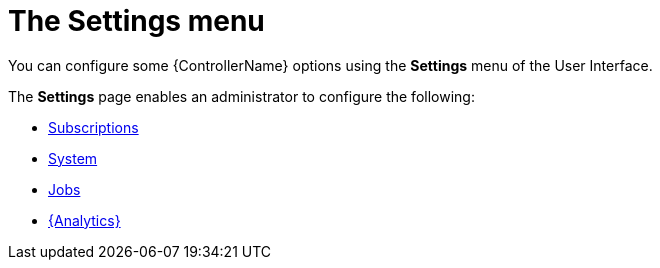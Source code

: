 [id="con-controller-settings"]

= The Settings menu

You can configure some {ControllerName} options using the *Settings* menu of the User Interface. 		


The *Settings* page enables an administrator to configure the following:

* link:{BaseURL}/documentation/red_hat_ansible_automation_platform/{PlatfromVers}/html/automation_controller_administration_guide/assembly-ag-controller-config#proc-controller-configure-subscriptions[Subscriptions]
* link:{BaseURL}/documentation/red_hat_ansible_automation_platform/{PlatformVers}/html/automation_controller_administration_guide/assembly-ag-controller-config#controller-configure-system[System]
* link:{BaseURL}/documentation/red_hat_ansible_automation_platform/{PlatformVers}/html/automation_controller_administration_guide/assembly-ag-controller-config#controller-configure-jobs[Jobs]
* link:{BaseURL}/documentation/red_hat_ansible_automation_platform/{PlatformVers}/html/automation_controller_administration_guide/assembly-ag-controller-config#proc-controller-configure-analytics[{Analytics}]
